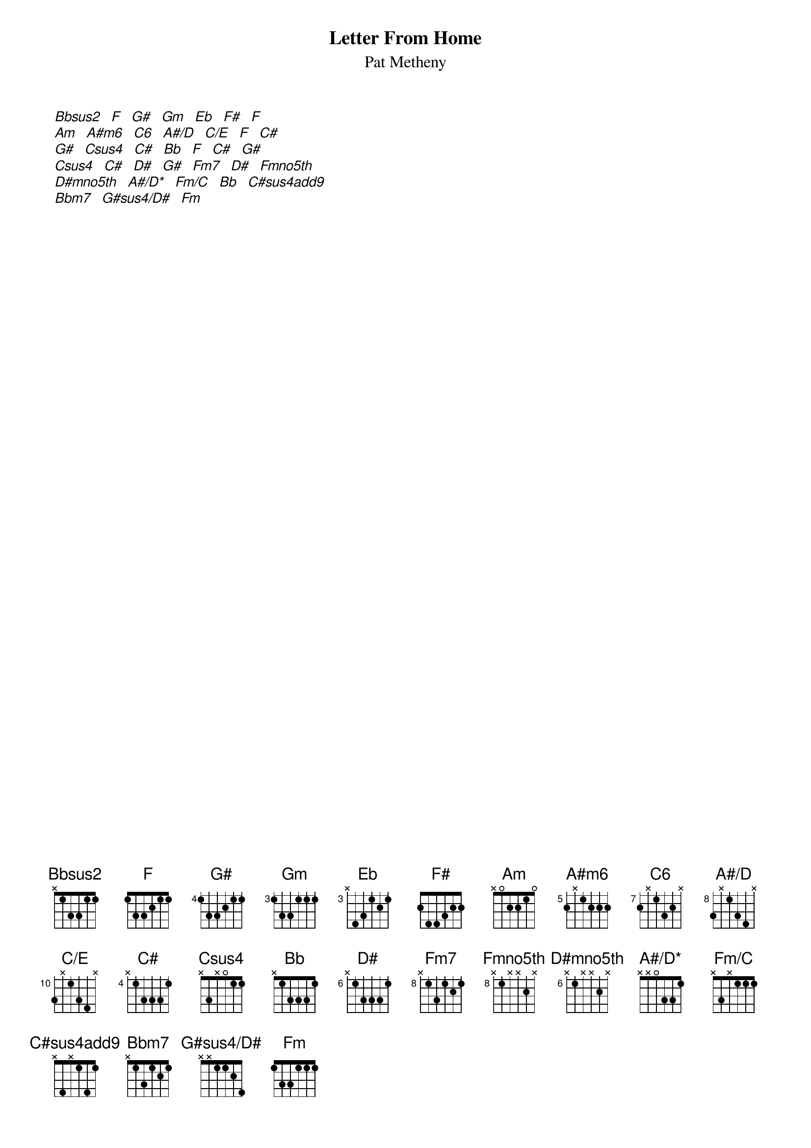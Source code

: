 {title:Letter From Home}
{st:Pat Metheny}
{define: Bbsus2 base-fret 1 frets - 1 3 3 1 1}
{define: A#m6 base-fret 5 frets 2 - 1 2 2 2}
{define: Eb base-fret 3 frets - 4 3 1 2 1}
{define: C# base-fret 4 frets - 1 3 3 3 1}
{define: D# base-fret 6 frets - 1 3 3 3 1}
{define: C6 base-fret 7 frets 2 - 1 3 2 -}
{define: A#/D base-fret 8 frets 3 - 1 3 4 -}
{define: C/E base-fret 10 frets 3 - 1 3 4 -}
{define: Csus4 base-fret 1 frets - 3 - 0 1 1}
{define: Fm7 base-fret 8 frets - 1 3 1 2 1}
{define: Fmno5th base-fret 8 frets - 1 - - 2 -}
{define: D#mno5th base-fret 6 frets - 1 - - 2 -}
{define: A#/D* base-fret 1 frets - - 0 3 3 1}
{define: Fm/C base-fret 1 frets - 3 - 1 1 1}
{define: C#sus4add9 base-fret 1 frets - 4 - 1 4 1}
{define: G#sus4/D# base-fret 1 frets - - 1 1 2 4}
[Bbsus2]  [F]  [G#]  [Gm]  [Eb]  [F#]  [F]
[Am]  [A#m6]  [C6]  [A#/D]  [C/E]  [F]  [C#]
[G#]  [Csus4]  [C#]  [Bb]  [F]  [C#]  [G#]
[Csus4]  [C#]  [D#]  [G#]  [Fm7]  [D#]  [Fmno5th]
[D#mno5th]  [A#/D*]  [Fm/C]  [Bb]  [C#sus4add9] 
[Bbm7]  [G#sus4/D#]  [Fm]
#
# by Paul Porcelli <gnaa38@aero.gla.ac.uk
# 23 May 1994

